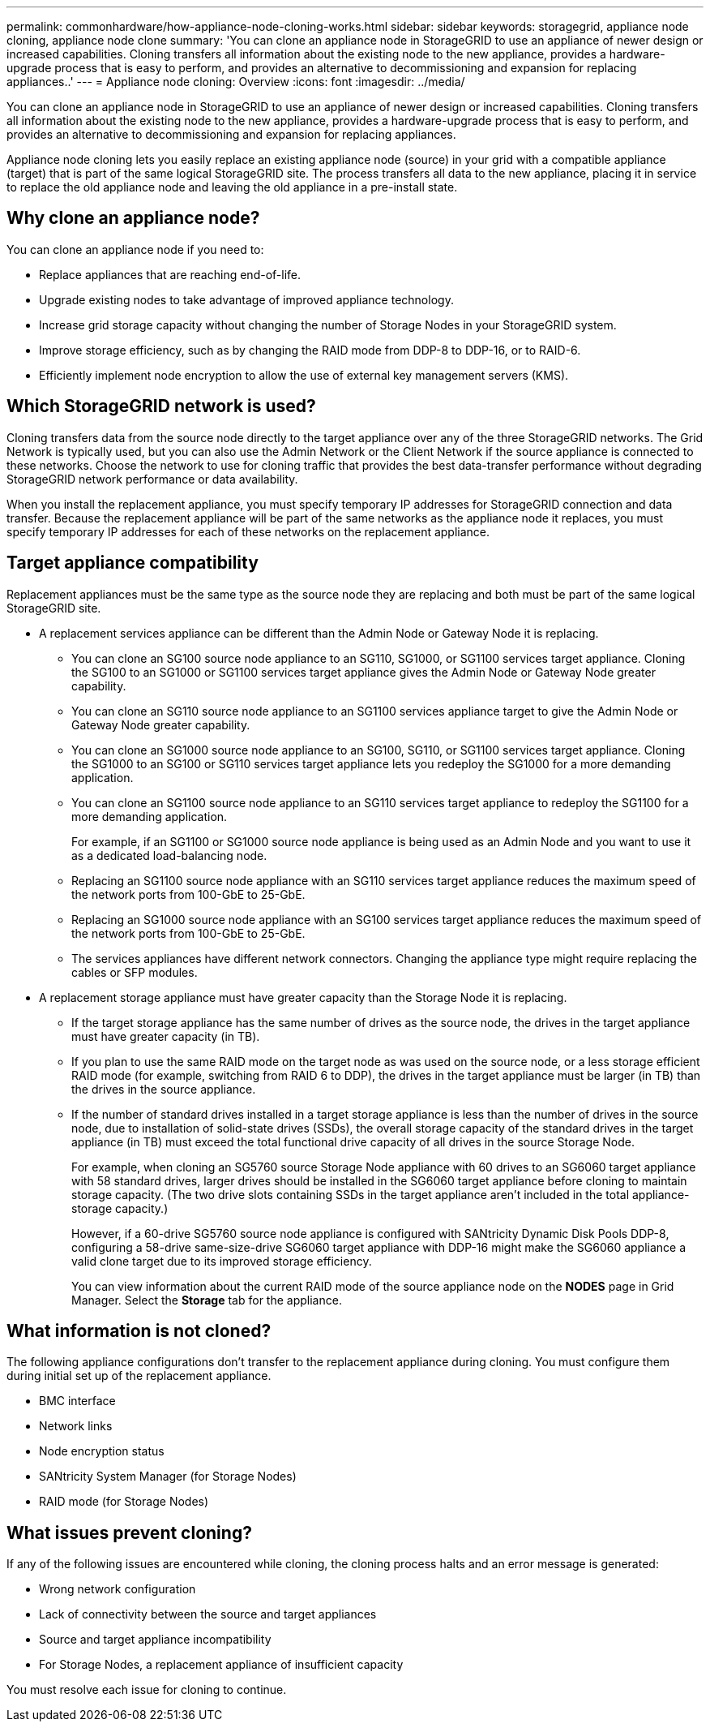 ---
permalink: commonhardware/how-appliance-node-cloning-works.html
sidebar: sidebar
keywords: storagegrid, appliance node cloning, appliance node clone
summary: 'You can clone an appliance node in StorageGRID to use an appliance of newer design or increased capabilities. Cloning transfers all information about the existing node to the new appliance, provides a hardware-upgrade process that is easy to perform, and provides an alternative to decommissioning and expansion for replacing appliances..'
---
= Appliance node cloning: Overview
:icons: font
:imagesdir: ../media/

[.lead]
You can clone an appliance node in StorageGRID to use an appliance of newer design or increased capabilities. Cloning transfers all information about the existing node to the new appliance, provides a hardware-upgrade process that is easy to perform, and provides an alternative to decommissioning and expansion for replacing appliances.

Appliance node cloning lets you easily replace an existing appliance node (source) in your grid with a compatible appliance (target) that is part of the same logical StorageGRID site. The process transfers all data to the new appliance, placing it in service to replace the old appliance node and leaving the old appliance in a pre-install state.

== Why clone an appliance node?

You can clone an appliance node if you need to:

* Replace appliances that are reaching end-of-life.
* Upgrade existing nodes to take advantage of improved appliance technology.
* Increase grid storage capacity without changing the number of Storage Nodes in your StorageGRID system.
* Improve storage efficiency, such as by changing the RAID mode from DDP-8 to DDP-16, or to RAID-6.
* Efficiently implement node encryption to allow the use of external key management servers (KMS).

== Which StorageGRID network is used?

Cloning transfers data from the source node directly to the target appliance over any of the three StorageGRID networks. The Grid Network is typically used, but you can also use the Admin Network or the Client Network if the source appliance is connected to these networks. Choose the network to use for cloning traffic that provides the best data-transfer performance without degrading StorageGRID network performance or data availability.

When you install the replacement appliance, you must specify temporary IP addresses for StorageGRID connection and data transfer. Because the replacement appliance will be part of the same networks as the appliance node it replaces, you must specify temporary IP addresses for each of these networks on the replacement appliance.

== Target appliance compatibility

Replacement appliances must be the same type as the source node they are replacing and both must be part of the same logical StorageGRID site.

* A replacement services appliance can be different than the Admin Node or Gateway Node it is replacing.
 ** You can clone an SG100 source node appliance to an SG110, SG1000, or SG1100 services target appliance. Cloning the SG100 to an SG1000 or SG1100 services target appliance gives the Admin Node or Gateway Node greater capability.
 ** You can clone an SG110 source node appliance to an SG1100 services appliance target to give the Admin Node or Gateway Node greater capability.
 ** You can clone an SG1000 source node appliance to an SG100, SG110, or SG1100 services target appliance. Cloning the SG1000 to an SG100 or SG110 services target appliance lets you redeploy the SG1000 for a more demanding application.
 ** You can clone an SG1100 source node appliance to an SG110 services target appliance to redeploy the SG1100 for a more demanding application.
+
For example, if an SG1100 or SG1000 source node appliance is being used as an Admin Node and you want to use it as a dedicated load-balancing node.

 ** Replacing an SG1100 source node appliance with an SG110 services target appliance reduces the maximum speed of the network ports from 100-GbE to 25-GbE.
 ** Replacing an SG1000 source node appliance with an SG100 services target appliance reduces the maximum speed of the network ports from 100-GbE to 25-GbE.
 ** The services appliances have different network connectors. Changing the appliance type might require replacing the cables or SFP modules.
* A replacement storage appliance must have greater capacity than the Storage Node it is replacing.
 ** If the target storage appliance has the same number of drives as the source node, the drives in the target appliance must have greater capacity (in TB).
 **  If you plan to use the same RAID mode on the target node as was used on the source node, or a less storage efficient RAID mode (for example, switching from RAID 6 to DDP), the drives in the target appliance must be larger (in TB) than the drives in the source appliance.
 ** If the number of standard drives installed in a target storage appliance is less than the number of drives in the source node, due to installation of solid-state drives (SSDs), the overall storage capacity of the standard drives in the target appliance (in TB) must exceed the total functional drive capacity of all drives in the source Storage Node.
+
For example, when cloning an SG5760 source Storage Node appliance with 60 drives to an SG6060 target appliance with 58 standard drives, larger drives should be installed in the SG6060 target appliance before cloning to maintain storage capacity. (The two drive slots containing SSDs in the target appliance aren't included in the total appliance-storage capacity.)
+
However, if a 60-drive SG5760 source node appliance is configured with SANtricity Dynamic Disk Pools DDP-8, configuring a 58-drive same-size-drive SG6060 target appliance with DDP-16 might make the SG6060 appliance a valid clone target due to its improved storage efficiency.
+
You can view information about the current RAID mode of the source appliance node on the *NODES* page in Grid Manager. Select the *Storage* tab for the appliance.

== What information is not cloned?

The following appliance configurations don't transfer to the replacement appliance during cloning. You must configure them during initial set up of the replacement appliance.

* BMC interface
* Network links
* Node encryption status
* SANtricity System Manager (for Storage Nodes)
* RAID mode (for Storage Nodes)

== What issues prevent cloning?

If any of the following issues are encountered while cloning, the cloning process halts and an error message is generated:

* Wrong network configuration
* Lack of connectivity between the source and target appliances
* Source and target appliance incompatibility
* For Storage Nodes, a replacement appliance of insufficient capacity

You must resolve each issue for cloning to continue.

